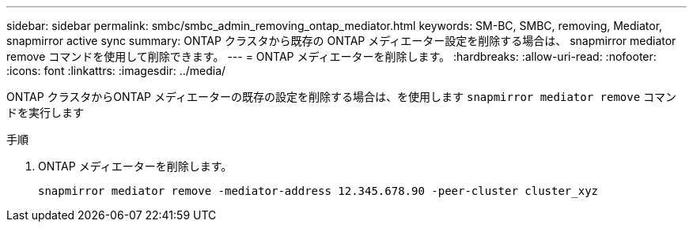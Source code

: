 ---
sidebar: sidebar 
permalink: smbc/smbc_admin_removing_ontap_mediator.html 
keywords: SM-BC, SMBC, removing, Mediator, snapmirror active sync 
summary: ONTAP クラスタから既存の ONTAP メディエーター設定を削除する場合は、 snapmirror mediator remove コマンドを使用して削除できます。 
---
= ONTAP メディエーターを削除します。
:hardbreaks:
:allow-uri-read: 
:nofooter: 
:icons: font
:linkattrs: 
:imagesdir: ../media/


[role="lead"]
ONTAP クラスタからONTAP メディエーターの既存の設定を削除する場合は、を使用します `snapmirror mediator remove` コマンドを実行します

.手順
. ONTAP メディエーターを削除します。
+
`snapmirror mediator remove -mediator-address 12.345.678.90 -peer-cluster cluster_xyz`


